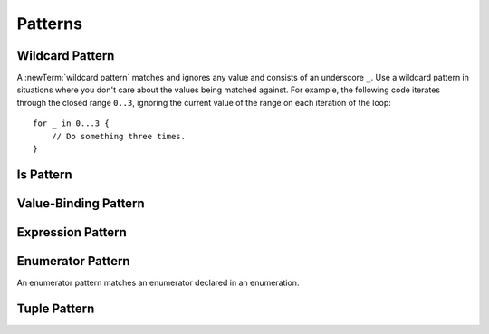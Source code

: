 Patterns
========

.. TR:
    What kind of information do we want to cover about patterns in general?
    How up to date is pattern grammar in the LangRef?
    There is an 'is' pattern; what about an 'as' pattern?

    Notes from Doug, 4/2/14:
    Patterns might be getting a little simpler since they are not being used for
    functions.  For now, it's ok to not have a discussion of pattern matching as
    a topic -- let's just talk about how awesome switch statements are.  The
    people who come from functional backgrounds will see the pattern matching
    here just like they will see the monads in optional chaining.
    Joe Groff is the pattern guru -- he designed this stuff and implemented
    the crazy switch.

.. TODO: Schedule a meeting with Joe to discuss grammar and content.

.. langref-grammar

    pattern-atom ::= pattern-var
    pattern-atom ::= pattern-any
    pattern-atom ::= pattern-tuple
    pattern-atom ::= pattern-is
    pattern-atom ::= pattern-enum-element
    pattern-atom ::= expr
    pattern      ::= pattern-atom
    pattern      ::= pattern-typed
    pattern-typed ::= pattern-atom ':' type-annotation

.. syntax-grammar::

    Grammar of a pattern

    pattern --> wildcard-pattern
    pattern --> is-pattern
    pattern --> value-pattern type-annotation-OPT
    pattern --> expression-pattern type-annotation-OPT
    pattern --> enumerator-pattern
    pattern --> tuple-pattern type-annotation-OPT

.. TODO: In prose, discuss the meaning of the explicit type.
    The optional type annotation contrains a pattern to
    match only values of the specified type.

.. NOTE: Patterns don't "have" a type in the same way that values have types.
   Patterns match things of certain types.


.. _Patterns_WildcardPattern:

Wildcard Pattern
----------------

A :newTerm:`wildcard pattern` matches and ignores any value and consists of an underscore
``_``. Use a wildcard pattern in situations where you don't care about the values being
matched against. For example, the following code iterates through the closed range ``0..3``,
ignoring the current value of the range on each iteration of the loop::

    for _ in 0...3 {
        // Do something three times.
    }

.. Wildcard patterns are irrefutable.

.. langref-grammar

    pattern-any ::= '_'

.. syntax-grammar::

    Grammar of a wildcard pattern

    wildcard-pattern --> ``_``

.. TODO: Try to come up with a better name for "any pattern".
    Alex and I like "wildcard" pattern much better. Going with that.
.. _Patterns_IsPattern:

Is Pattern
----------

.. langref-grammar

    pattern-is ::= 'is' type


.. syntax-grammar::

    Grammar of an is pattern

    is-pattern --> ``is`` type


.. TODO: Try to come up with a better name for "is pattern".
    Candidates:
    type-checking-pattern


.. _Patterns_Value-BindingPattern:

Value-Binding Pattern
---------------------

.. langref-grammar

    pattern-var ::= 'var' pattern
    pattern-var ::= 'let' pattern

.. syntax-grammar::

    Grammar of a value-binding pattern

    value-binding-pattern --> ``var`` pattern | ``let`` pattern

.. NOTE: We chose to call this "value-binding pattern"
    instead of "variable pattern",
    because it's a pattern that binds values to either variables or constants,
    not a pattern that varies.
    "Variable pattern" is ambiguous between those two meanings.


.. _Patterns_ExpressionPattern:

Expression Pattern
------------------


.. syntax-grammar::

    Grammar of an expression pattern

    expression-pattern --> expression

.. _Patterns_EnumeratorPattern:

Enumerator Pattern
------------------

An enumerator pattern matches an enumerator declared in an enumeration.

.. langref-grammar

    pattern-enum-element ::= type-identifier? '.' identifier pattern-tuple?

.. syntax-grammar::

    Grammar of an enumerator pattern

    enumerator-pattern --> type-identifier-OPT ``.`` identifier tuple-pattern-OPT

.. _Patterns_TuplePattern:

Tuple Pattern
-------------

.. langref-grammar

    pattern-tuple ::= '(' pattern-tuple-body? ')'
    pattern-tuple-body ::= pattern-tuple-element (',' pattern-tuple-body)* '...'?
    pattern-tuple-element ::= pattern
    pattern-tuple-element ::= pattern '=' expr

.. syntax-grammar::

    Grammar of a tuple pattern

    tuple-pattern --> ``(`` tuple-pattern-element-list-OPT ``)``
    tuple-pattern-element-list --> tuple-pattern-element | tuple-pattern-element ``,`` tuple-pattern-element-list
    tuple-pattern-element --> pattern

.. NOTE: Now that function-declarations no longer use tuple patterns,
    tuple patterns no longer need to have '= expression' or '...'.
    We also no longer need tuple-patterns as a syntactic category.
